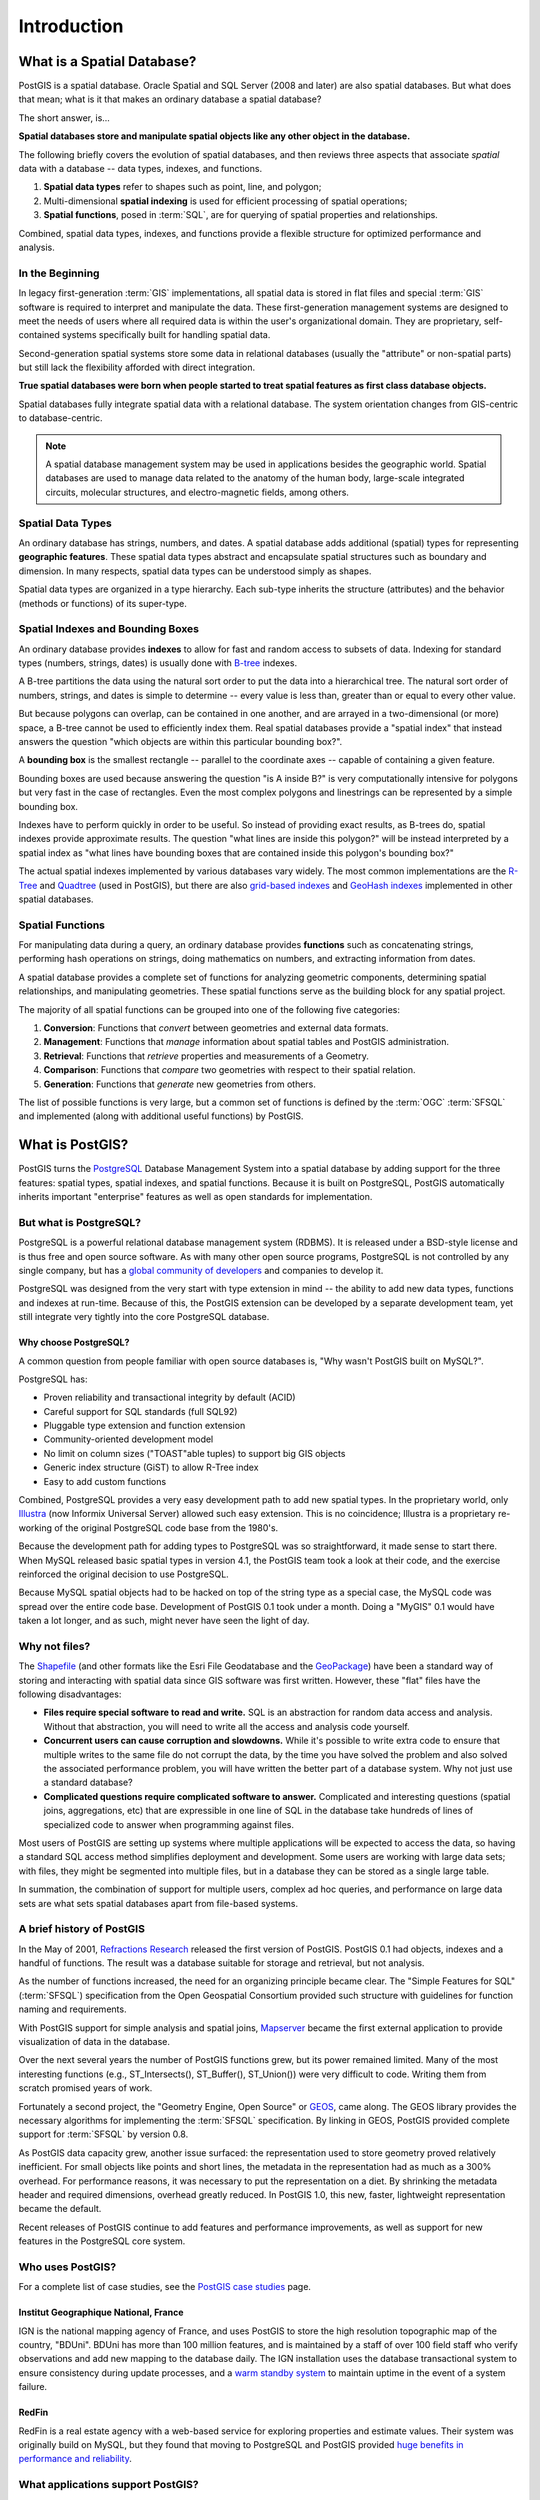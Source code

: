 .. _introduction:

Introduction
************

What is a Spatial Database?
===========================

PostGIS is a spatial database. Oracle Spatial and SQL Server (2008 and later) are also spatial databases. But what does that mean; what is it that makes an ordinary database a spatial database?

The short answer, is...

**Spatial databases store and manipulate spatial objects like any other object in the database.**

The following briefly covers the evolution of spatial databases, and then reviews three aspects that associate *spatial* data with a database -- data types, indexes, and functions.

#. **Spatial data types** refer to shapes such as point, line, and polygon; 
#. Multi-dimensional **spatial indexing** is used for efficient processing of spatial operations;
#. **Spatial functions**, posed in :term:`SQL`, are for querying of spatial properties and relationships.

Combined, spatial data types, indexes, and functions provide a flexible structure for optimized performance and analysis.

In the Beginning
----------------

In legacy first-generation :term:`GIS` implementations, all spatial data is stored in flat files and special :term:`GIS` software is required to interpret and manipulate the data.  These first-generation management systems are designed to meet the needs of users where all required data is within the user's organizational domain.  They are proprietary, self-contained systems specifically built for handling spatial data.  

Second-generation spatial systems store some data in relational databases (usually the "attribute" or non-spatial parts) but still lack the flexibility afforded with direct integration.  

**True spatial databases were born when people started to treat spatial features as first class database objects.**  

Spatial databases fully integrate spatial data with a relational database.  The system orientation changes from GIS-centric to database-centric.     

.. image:: ./introduction/beginning.png
  :class: inline

.. note:: A spatial database management system may be used in applications besides the geographic world.  Spatial databases are used to manage data related to the anatomy of the human body, large-scale integrated circuits, molecular structures, and electro-magnetic fields, among others.


Spatial Data Types
------------------

An ordinary database has strings, numbers, and dates. A spatial database adds additional (spatial) types for representing **geographic features**. These spatial data types abstract and encapsulate spatial structures such as boundary and dimension. In many respects, spatial data types can be understood simply as shapes.

.. image:: ./introduction/hierarchy.png
  :align: center
  :class: inline

Spatial data types are organized in a type hierarchy.  Each sub-type inherits the structure (attributes) and the behavior (methods or functions) of its super-type. 


Spatial Indexes and Bounding Boxes
----------------------------------

An ordinary database provides **indexes** to allow for fast and random access to subsets of data.  Indexing for standard types (numbers, strings, dates) is usually done with `B-tree <http://en.wikipedia.org/wiki/B-tree>`_ indexes.  

A B-tree partitions the data using the natural sort order to put the data into a hierarchical tree. The natural sort order of numbers, strings, and dates is simple to determine -- every value is less than, greater than or equal to every other value. 

But because polygons can overlap, can be contained in one another, and are arrayed in a two-dimensional (or more) space, a B-tree cannot be used to efficiently index them. Real spatial databases provide a "spatial index" that instead answers the question "which objects are within this particular bounding box?".  

A **bounding box** is the smallest rectangle -- parallel to the coordinate axes -- capable of containing a given feature.

.. image:: ./introduction/boundingbox.png
  :align: center
  :class: inline

Bounding boxes are used because answering the question "is A inside B?" is very computationally intensive for polygons but very fast in the case of rectangles.  Even the most complex polygons and linestrings can be represented by a simple bounding box.

Indexes have to perform quickly in order to be useful. So instead of providing exact results, as B-trees do, spatial indexes provide approximate results. The question "what lines are inside this polygon?" will be instead interpreted by a spatial index as "what lines have bounding boxes that are contained inside this polygon's bounding box?" 

The actual spatial indexes implemented by various databases vary widely. The most common implementations are the `R-Tree <http://en.wikipedia.org/wiki/R-tree>`_ and `Quadtree <http://en.wikipedia.org/wiki/Quadtree>`_ (used in PostGIS), but there are also `grid-based indexes <http://en.wikipedia.org/wiki/Grid_(spatial_index)>`_ and `GeoHash indexes <https://en.wikipedia.org/wiki/Geohash>`_ implemented in other spatial databases.

Spatial Functions
-----------------

For manipulating data during a query, an ordinary database provides **functions** such as concatenating strings, performing hash operations on strings, doing mathematics on numbers, and extracting information from dates.  

A spatial database provides a complete set of functions for analyzing geometric components, determining spatial relationships, and manipulating geometries.  These spatial functions serve as the building block for any spatial project.

The majority of all spatial functions can be grouped into one of the following five categories:

#. **Conversion**: Functions that *convert* between geometries and external data formats. 
#. **Management**: Functions that *manage* information about spatial tables and PostGIS administration.
#. **Retrieval**: Functions that *retrieve* properties and measurements of a Geometry. 
#. **Comparison**: Functions that *compare* two geometries with respect to their spatial relation. 
#. **Generation**: Functions that *generate* new geometries from others.

The list of possible functions is very large, but a common set of functions is defined by the :term:`OGC` :term:`SFSQL` and implemented (along with additional useful functions) by PostGIS.

What is PostGIS?
================

PostGIS turns the `PostgreSQL <http://www.postgresql.org/>`_ Database Management System into a spatial database by adding support for the three features: spatial types, spatial indexes, and spatial functions.  Because it is built on PostgreSQL, PostGIS automatically inherits important "enterprise" features as well as open standards for implementation.

But what is PostgreSQL?
-----------------------

PostgreSQL is a powerful relational database management system (RDBMS). It is released under a BSD-style license and is thus free and open source software. As with many other open source programs, PostgreSQL is not controlled by any single company, but has a `global community of developers <https://www.postgresql.org/community/contributors/>`_ and companies to develop it.

PostgreSQL was designed from the very start with type extension in mind -- the ability to add new data types, functions and indexes at run-time. Because of this, the PostGIS extension can be developed by a separate development team, yet still integrate very tightly into the core PostgreSQL database.

Why choose PostgreSQL?
~~~~~~~~~~~~~~~~~~~~~~

A common question from people familiar with open source databases is, "Why wasn't PostGIS built on MySQL?".

PostgreSQL has:

* Proven reliability and transactional integrity by default (ACID)
* Careful support for SQL standards (full SQL92)
* Pluggable type extension and function extension
* Community-oriented development model
* No limit on column sizes ("TOAST"able tuples) to support big GIS objects
* Generic index structure (GiST) to allow R-Tree index
* Easy to add custom functions

Combined, PostgreSQL provides a very easy development path to add new spatial types. In the proprietary world, only `Illustra <https://en.wikipedia.org/wiki/Illustra>`_ (now Informix Universal Server) allowed such easy extension. This is no coincidence; Illustra is a proprietary re-working of the original PostgreSQL code base from the 1980's. 

Because the development path for adding types to PostgreSQL was so straightforward, it made sense to start there. When MySQL released basic spatial types in version 4.1, the PostGIS team took a look at their code, and the exercise reinforced the original decision to use PostgreSQL. 

Because MySQL spatial objects had to be hacked on top of the string type as a special case, the MySQL code was spread over the entire code base. Development of PostGIS 0.1 took under a month. Doing a "MyGIS" 0.1 would have taken a lot longer, and as such, might never have seen the light of day.

Why not files?
--------------

The `Shapefile <http://en.wikipedia.org/wiki/Shapefile>`_ (and other formats like the Esri File Geodatabase and the `GeoPackage <https://www.geopackage.org/>`_) have been a standard way of storing and interacting with spatial data since GIS software was first written. However, these "flat" files have the following disadvantages:

* **Files require special software to read and write.**  SQL is an abstraction for random data access and analysis. Without that abstraction, you will need to write all the access and analysis code yourself.
* **Concurrent users can cause corruption and slowdowns.** While it's possible to write extra code to ensure that multiple writes to the same file do not corrupt the data, by the time you have solved the problem and also solved the associated performance problem, you will have written the better part of a database system. Why not just use a standard database?
* **Complicated questions require complicated software to answer.** Complicated and interesting questions (spatial joins, aggregations, etc) that are expressible in one line of SQL in the database take hundreds of lines of specialized code to answer when programming against files.

Most users of PostGIS are setting up systems where multiple applications will be expected to access the data, so having a standard SQL access method simplifies deployment and development. Some users are working with large data sets; with files, they might be segmented into multiple files, but in a database they can be stored as a single large table.

In summation, the combination of support for multiple users, complex ad hoc queries, and performance on large data sets are what sets spatial databases apart from file-based systems.

A brief history of PostGIS
--------------------------

In the May of 2001, `Refractions Research <http://www.refractions.net/>`_  released the first version of PostGIS. PostGIS 0.1 had objects, indexes and a handful of functions. The result was a database suitable for storage and retrieval, but not analysis.

As the number of functions increased, the need for an organizing principle became clear.  The "Simple Features for SQL" (:term:`SFSQL`) specification from the Open Geospatial Consortium provided such structure with guidelines for function naming and requirements.

With PostGIS support for simple analysis and spatial joins, `Mapserver <http://mapserver.org/>`_ became the first external application to provide visualization of data in the database. 

Over the next several years the number of PostGIS functions grew, but its power remained limited. Many of the most interesting functions (e.g., ST_Intersects(), ST_Buffer(), ST_Union()) were very difficult to code.  Writing them from scratch promised years of work.

Fortunately a second project, the "Geometry Engine, Open Source" or `GEOS <http://trac.osgeo.org/geos>`_, came along. The GEOS library provides the necessary algorithms for implementing the :term:`SFSQL` specification. By linking in GEOS, PostGIS provided complete support for :term:`SFSQL` by version 0.8.

As PostGIS data capacity grew, another issue surfaced: the representation used to store geometry proved relatively inefficient. For small objects like points and short lines, the metadata in the representation had as much as a 300% overhead. For performance reasons, it was necessary to put the representation on a diet.  By shrinking the metadata header and required dimensions, overhead greatly reduced. In PostGIS 1.0, this new, faster, lightweight representation became the default.

Recent releases of PostGIS continue to add features and performance improvements, as well as support for new features in the PostgreSQL core system.

Who uses PostGIS?
-----------------

For a complete list of case studies, see the `PostGIS case studies <http://postgis.net/casestudy>`_ page.

Institut Geographique National, France
~~~~~~~~~~~~~~~~~~~~~~~~~~~~~~~~~~~~~~

IGN is the national mapping agency of France, and uses PostGIS to store the high resolution topographic map of the country, "BDUni". BDUni has more than 100 million features, and is maintained by a staff of over 100 field staff who verify observations and add new mapping to the database daily. The IGN installation uses the database transactional system to ensure consistency during update processes, and a `warm standby system <http://developer.postgresql.org/pgdocs/postgres/warm-standby.html>`_ to maintain uptime in the event of a system failure.

RedFin
~~~~~~

RedFin is a real estate agency with a web-based service for exploring properties and estimate values. Their system was originally build on MySQL, but they found that moving to PostgreSQL and PostGIS provided `huge benefits in performance and reliability <https://www.redfin.com/news/elephant_versus_dolphin_which_is_faster_which_is_smarter/>`_.

What applications support PostGIS?
----------------------------------

PostGIS has become a widely used spatial database, and the number of third-party programs that support storing and retrieving data using it has increased as well. The `programs that support PostGIS <http://trac.osgeo.org/postgis/wiki/UsersWikiToolsSupportPostgis>`_ include both open source and proprietary software on both server and desktop systems.

The following table shows a list of some of the software that leverages PostGIS:

+-------------------------------------------------+----------------------------------------------+
| Open/Free                                       | Closed/Proprietary                           |
+=================================================+==============================================+
|                                                 |                                              |   
| * Loading/Extracting                            | * Loading/Extracting                         |   
|                                                 |                                              |     
|   * Shp2Pgsql                                   |   * Safe FME Desktop Translator/Converter    |      
|   * ogr2ogr                                     |                                              |        
|   * Dxf2PostGIS                                 |                                              |          
|                                                 | * Web-Based                                  |         
| * Web-Based                                     |                                              |             
|                                                 |   * Ionic Red Spider (now ERDAS)             |              
|   * Mapserver                                   |   * Cadcorp GeognoSIS                        |            
|   * GeoServer (Java-based WFS / WMS -server )   |   * Iwan Mapserver                           |     
|   * SharpMap SDK - for ASP.NET 2.0              |   * MapDotNet Server                         |      
|   * MapGuide Open Source (using FDO)            |   * MapGuide Enterprise (using FDO)          |   
|                                                 |   * ESRI ArcGIS Server                       |         
| * Desktop                                       |                                              |           
|                                                 | * Desktop                                    |               
|   * uDig                                        |                                              |           
|   * QGIS                                        |   * Cadcorp SIS                              |      
|   * mezoGIS                                     |   * Microimages TNTmips GIS                  |         
|   * OpenJUMP                                    |   * ESRI ArcGIS                              |           
|   * OpenEV                                      |   * Manifold                                 |   
|   * SharpMap SDK for Microsoft.NET 2.0          |   * GeoConcept                               |       
|   * ZigGIS for ArcGIS/ArcObjects.NET            |   * MapInfo (v10)                            |           
|   * GvSIG                                       |   * AutoCAD Map 3D (using FDO)               |   
|   * GRASS                                       |                                              |           
|                                                 |                                              |             
+-------------------------------------------------+----------------------------------------------+

